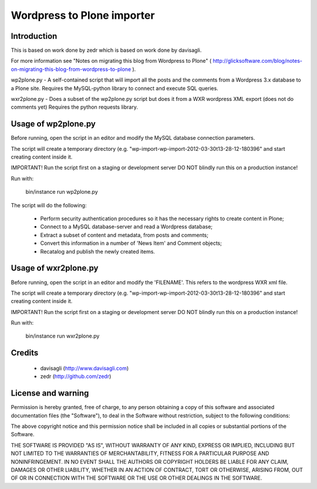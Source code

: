 Wordpress to Plone importer
===========================


Introduction
------------

This is based on work done by zedr which is based on work done by davisagli.

For more information see "Notes on migrating this blog
from Wordpress to Plone" ( http://glicksoftware.com/blog/notes-on-migrating-this-blog-from-wordpress-to-plone ).

wp2plone.py - A self-contained script that will import all the posts and the comments from
a Wordpress 3.x database to a Plone site.
Requires the MySQL-python library to connect and execute SQL queries.

wxr2plone.py - Does a subset of the wp2plone.py script but does it from a WXR wordpress XML export (does not do comments yet)
Requires the python requests library.

Usage of wp2plone.py
------------------------

Before running, open the script in an editor and modify the MySQL database
connection parameters.

The script will create a temporary directory (e.g.
"wp-import-wp-import-2012-03-30t13-28-12-180396" and start creating content
inside it.

IMPORTANT! Run the script first on a staging or development server
DO NOT blindly run this on a production instance!

Run with:

    bin/instance run wp2plone.py


The script will do the following:

    - Perform security authentication procedures so it has the necessary rights
      to create content in Plone;
    - Connect to a MySQL database-server and read a Wordpress database;
    - Extract a subset of content and metadata, from posts and comments;
    - Convert this information in a number of 'News Item' and Comment objects;
    - Recatalog and publish the newly created items.


Usage of wxr2plone.py
--------------------------

Before running, open the script in an editor and modify the 'FILENAME'. This refers to the wordpress WXR xml file.

The script will create a temporary directory (e.g.
"wp-import-wp-import-2012-03-30t13-28-12-180396" and start creating content
inside it.

IMPORTANT! Run the script first on a staging or development server
DO NOT blindly run this on a production instance!

Run with:

    bin/instance run wxr2plone.py



Credits
-------

    - davisagli (http://www.davisagli.com)
    - zedr (http://github.com/zedr)


License and warning
-------------------
Permission is hereby granted, free of charge, to any person obtaining a
copy of this software and associated documentation files (the "Software"),
to deal in the Software without restriction, subject to the following
conditions:

The above copyright notice and this permission notice shall be included in
all copies or substantial portions of the Software.

THE SOFTWARE IS PROVIDED "AS IS", WITHOUT WARRANTY OF ANY KIND, EXPRESS OR
IMPLIED, INCLUDING BUT NOT LIMITED TO THE WARRANTIES OF MERCHANTABILITY,
FITNESS FOR A PARTICULAR PURPOSE AND NONINFRINGEMENT. IN NO EVENT SHALL
THE AUTHORS OR COPYRIGHT HOLDERS BE LIABLE FOR ANY CLAIM, DAMAGES OR OTHER
LIABILITY, WHETHER IN AN ACTION OF CONTRACT, TORT OR OTHERWISE, ARISING
FROM, OUT OF OR IN CONNECTION WITH THE SOFTWARE OR THE USE OR OTHER
DEALINGS IN THE SOFTWARE.
